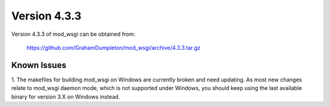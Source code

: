 =============
Version 4.3.3
=============

Version 4.3.3 of mod_wsgi can be obtained from:

  https://github.com/GrahamDumpleton/mod_wsgi/archive/4.3.3.tar.gz

Known Issues
------------

1. The makefiles for building mod_wsgi on Windows are currently broken and
need updating. As most new changes relate to mod_wsgi daemon mode, which is
not supported under Windows, you should keep using the last available
binary for version 3.X on Windows instead.
